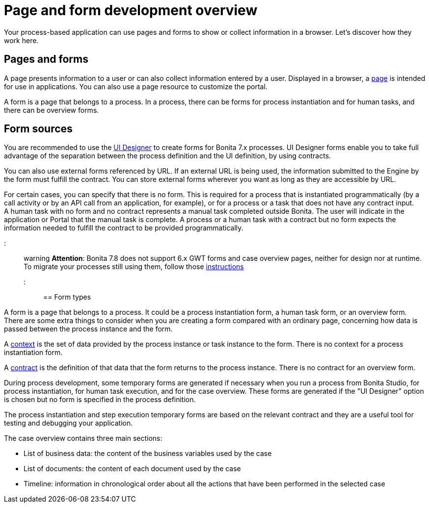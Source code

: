 = Page and form development overview

Your process-based application can use pages and forms to show or collect information in a browser. Let's discover how they work here.

== Pages and forms

A page presents information to a user or can also collect information entered by a user. Displayed in a browser, a xref:pages.adoc[page] is intended for use in applications. You can also use a page resource to customize the portal.

A form is a page that belongs to a process. In a process, there can be forms for process instantiation and for human tasks, and there can be overview forms.

== Form sources

You are recommended to use the xref:ui-designer-overview.adoc[UI Designer] to create forms for Bonita 7.x processes. UI Designer forms enable you to take full advantage of the separation between the process definition and the UI definition, by using contracts.

You can also use external forms referenced by URL. If an external URL is being used, the information submitted to the Engine by the form must fulfill the contract. You can store external forms wherever you want as long as they are accessible by URL.

For certain cases, you can specify that there is no form. This is required for a process that is instantiated programmatically (by a call activity or by an API call from an application, for example), or for a process or a task that does not have any contract input. +
A human task with no form and no contract represents a manual task completed outside Bonita. The user will indicate in the application or Portal that the manual task is complete. A process or a human task with a contract but no form expects the information needed to fulfill the contract to be provided programmatically.

::: warning
*Attention*: Bonita 7.8 does not support 6.x GWT forms and case overview pages, neither for design nor at runtime.
To migrate your processes still using them, follow those xref:migrate-a-form-from-6-x.adoc[instructions]
:::

== Form types

A form is a page that belongs to a process. It could be a process instantiation form, a human task form, or an overview form. There are some extra things to consider when you are creating a form compared with an ordinary page, concerning how data is passed between the process instance and the form.

A xref:contracts-and-contexts.adoc[context] is the set of data provided by the process instance or task instance to the form. There is no context for a process instantiation form.

A xref:contracts-and-contexts.adoc[contract] is the definition of that data that the form returns to the process instance. There is no contract for an overview form.

During process development, some temporary forms are generated if necessary when you run a process from Bonita Studio, for process instantiation, for human task execution, and for the case overview. These forms are generated if the "UI Designer" option is chosen but no form is specified in the process definition.

The process instantiation and step execution temporary forms are based on the relevant contract and they are a useful tool for testing and debugging your application.

The case overview contains three main sections:

* List of business data: the content of the business variables used by the case
* List of documents: the content of each document used by the case
* Timeline: information in chronological order about all the actions that have been performed in the selected case
